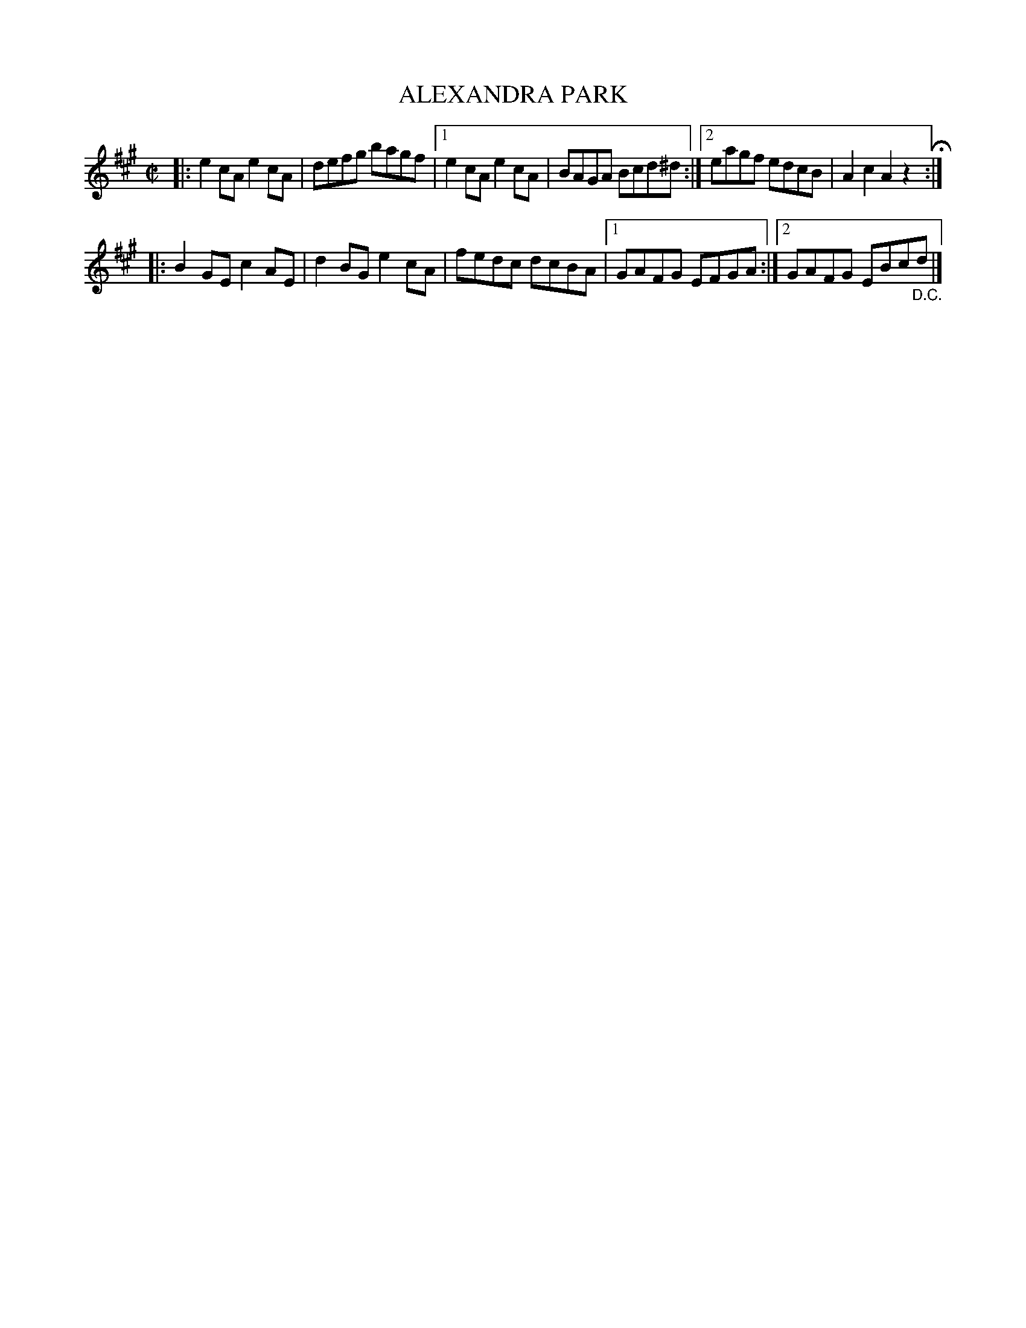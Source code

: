 X: 4029
T: ALEXANDRA PARK
R: Reel.
%R: reel
B: James Kerr "Merry Melodies" v.4 p.06 #29
Z: 2016 John Chambers <jc:trillian.mit.edu>
M: C|
L: 1/8
K: A
|:\
e2cA e2cA | defg bagf |\
[1 e2cA e2cA | BAGA Bcd^d :|\
[2 eagf edcB | A2c2 A2z2 H:|
|:\
B2GE c2AE | d2BG e2cA |\
fedc dcBA |[1 GAFG EFGA :|[2 GAFG EBc"_D.C."d |]
